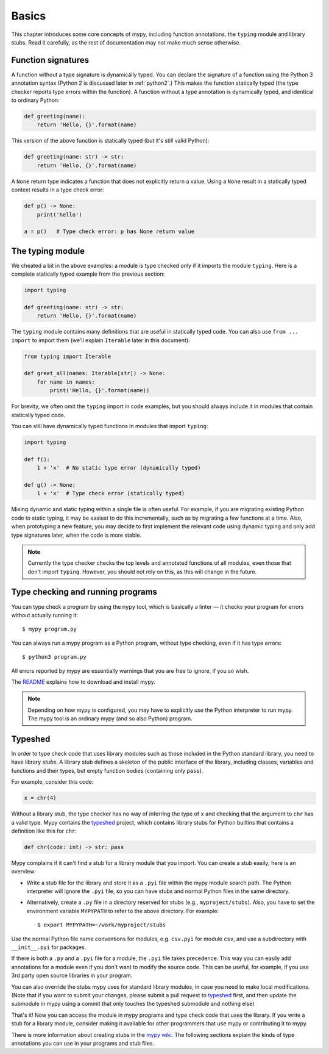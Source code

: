 Basics
======

This chapter introduces some core concepts of mypy, including function
annotations, the ``typing`` module and library stubs. Read it carefully,
as the rest of documentation may not make much sense otherwise.

Function signatures
*******************

A function without a type signature is dynamically typed. You can
declare the signature of a function using the Python 3 annotation
syntax (Python 2 is discussed later in :ref:`python2`.) This makes the
function statically typed (the type checker reports type errors within
the function). A function without a type annotation is dynamically
typed, and identical to ordinary Python:

.. code-block:: python

   def greeting(name):
       return 'Hello, {}'.format(name)

This version of the above function is statically typed (but it's still
valid Python):

.. code-block:: python

   def greeting(name: str) -> str:
       return 'Hello, {}'.format(name)

A ``None`` return type indicates a function that does not explicitly
return a value. Using a ``None`` result in a statically typed context
results in a type check error:

.. code-block:: python

   def p() -> None:
       print('hello')

   a = p()   # Type check error: p has None return value

The typing module
*****************

We cheated a bit in the above examples: a module is type checked only
if it imports the module ``typing``. Here is a complete statically typed
example from the previous section:

.. code-block:: python

   import typing

   def greeting(name: str) -> str:
       return 'Hello, {}'.format(name)

The ``typing`` module contains many definitions that are useful in
statically typed code. You can also use ``from ... import`` to import
them (we'll explain ``Iterable`` later in this document):

.. code-block:: python

   from typing import Iterable

   def greet_all(names: Iterable[str]) -> None:
       for name in names:
           print('Hello, {}'.format(name))

For brevity, we often omit the ``typing`` import in code examples, but
you should always include it in modules that contain statically typed
code.

You can still have dynamically typed functions in modules that import ``typing``:

.. code-block:: python

   import typing

   def f():
       1 + 'x'  # No static type error (dynamically typed)

   def g() -> None:
       1 + 'x'  # Type check error (statically typed)

Mixing dynamic and static typing within a single file is often
useful. For example, if you are migrating existing Python code to
static typing, it may be easiest to do this incrementally, such as by
migrating a few functions at a time. Also, when prototyping a new
feature, you may decide to first implement the relevant code using
dynamic typing and only add type signatures later, when the code is
more stable.

.. note::

   Currently the type checker checks the top levels and annotated
   functions of all modules, even those that don't import
   ``typing``. However, you should not rely on this, as this will change
   in the future.

Type checking and running programs
**********************************

You can type check a program by using the ``mypy`` tool, which is
basically a linter — it checks your program for errors without actually
running it::

   $ mypy program.py

You can always run a mypy program as a Python program, without type
checking, even if it has type errors::

   $ python3 program.py

All errors reported by mypy are essentially warnings that you are free
to ignore, if you so wish.

The `README <https://github.com/JukkaL/mypy/blob/master/README.md>`_
explains how to download and install mypy.

.. note::

   Depending on how mypy is configured, you may have to explicitly use
   the Python interpreter to run mypy. The mypy tool is an ordinary
   mypy (and so also Python) program.

.. _library-stubs:

Typeshed
********

In order to type check code that uses library modules such as those
included in the Python standard library, you need to have library
*stubs*. A library stub defines a skeleton of the public interface
of the library, including classes, variables and functions and
their types, but empty function bodies (containing only ``pass``).

For example, consider this code:

.. code-block:: python

  x = chr(4)

Without a library stub, the type checker has no way of inferring the
type of ``x`` and checking that the argument to ``chr`` has a valid
type. Mypy contains the `typeshed <http://github.com/python/typeshed>`_ project,
which contains library stubs for Python builtins that contains a definition
like this for ``chr``:

.. code-block:: python

    def chr(code: int) -> str: pass

Mypy complains if it can't find a stub for a library module that you
import.  You can create a stub easily; here is an overview:

* Write a stub file for the library and store it as a ``.pyi`` file within
  the mypy module search path. The Python interpreter will ignore the ``.pyi`` file,
  so you can have stubs and normal Python files in the same directory.
* Alternatively, create a ``.py`` file in
  a directory reserved for stubs (e.g., ``myproject/stubs``). Also, you have
  to set the environment variable ``MYPYPATH`` to refer to the above directory.
  For example::

    $ export MYPYPATH=~/work/myproject/stubs

Use the normal Python file name conventions for modules, e.g. ``csv.pyi``
for module ``csv``, and use a subdirectory with ``__init__.pyi`` for packages.

If there is both a ``.py`` and a ``.pyi`` file for a module, the ``.pyi`` file
takes precedence. This way you can easily add annotations for a module even if
you don't want to modify the source code. This can be useful, for example, if you
use 3rd party open source libraries in your program.

You can also override the stubs mypy uses for standard library modules, in case
you need to make local modifications. (Note that if you want to submit your
changes, please submit a pull request to `typeshed <http://github.com/python/typeshed>`_
first, and then update the submodule in mypy using a commit that only touches
the typeshed submodule and nothing else)

That's it! Now you can access the module in mypy programs and type check
code that uses the library. If you write a stub for a library module,
consider making it available for other programmers that use mypy or
contributing it to mypy.

There is more information about creating stubs in the
`mypy wiki <http://www.mypy-lang.org/wiki/CreatingStubsForPythonModules>`_.
The following sections explain the kinds of type annotations you can use
in your programs and stub files.
